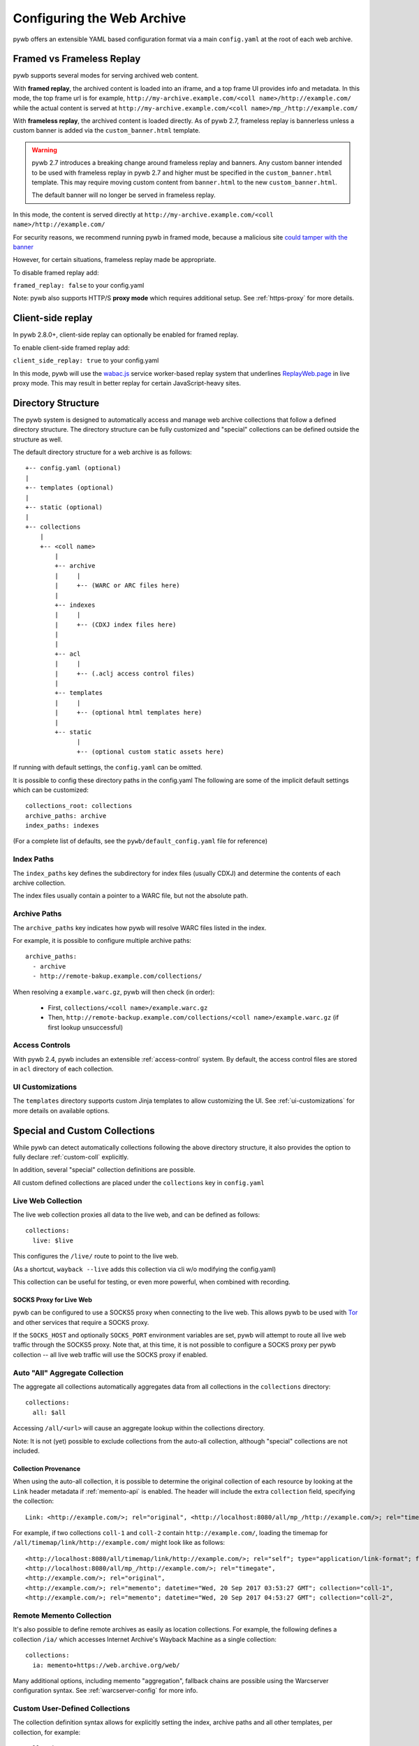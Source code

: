 .. _configuring-pywb:

Configuring the Web Archive
===========================

pywb offers an extensible YAML based configuration format via a main ``config.yaml`` at the root of each web archive.

.. _framed_vs_frameless:

Framed vs Frameless Replay
--------------------------

pywb supports several modes for serving archived web content.

With **framed replay**, the archived content is loaded into an iframe, and a top frame UI provides info and metadata.
In this mode, the top frame url is for example, ``http://my-archive.example.com/<coll name>/http://example.com/`` while
the actual content is served at ``http://my-archive.example.com/<coll name>/mp_/http://example.com/``

With **frameless replay**, the archived content is loaded directly. As of pywb 2.7, frameless replay is bannerless
unless a custom banner is added via the ``custom_banner.html`` template.


.. warning::
    pywb 2.7 introduces a breaking change around frameless replay and banners.
    Any custom banner intended to be used with frameless replay in pywb 2.7 and
    higher must be specified in the ``custom_banner.html`` template. This may
    require moving custom content from ``banner.html`` to the new
    ``custom_banner.html``.

    The default banner will no longer be served in frameless replay.


In this mode, the content is served directly at ``http://my-archive.example.com/<coll name>/http://example.com/``

For security reasons, we recommend running pywb in framed mode, because a malicious site
`could tamper with the banner <http://labs.rhizome.org/presentations/security.html#/13>`_

However, for certain situations, frameless replay made be appropriate.

To disable framed replay add:

``framed_replay: false`` to your config.yaml


Note: pywb also supports HTTP/S **proxy mode** which requires additional setup. See :ref:`https-proxy` for more details.

.. _client_side_replay:

Client-side replay
------------------

In pywb 2.8.0+, client-side replay can optionally be enabled for framed replay.

To enable client-side framed replay add:

``client_side_replay: true`` to your config.yaml

In this mode, pywb will use the `wabac.js <https://github.com/webrecorder/wabac.js>`_ service worker-based replay system that underlines `ReplayWeb.page <https://replayweb.page/>`_ in live proxy mode. This may result in better replay for certain JavaScript-heavy sites.


.. _dir_structure:

Directory Structure
-------------------

The pywb system is designed to automatically access and manage web archive collections that follow a defined directory structure.
The directory structure can be fully customized and "special" collections can be defined outside the structure as well.

The default directory structure for a web archive is as follows::


    +-- config.yaml (optional)
    |
    +-- templates (optional)
    |
    +-- static (optional)
    |
    +-- collections
        |
        +-- <coll name>
            |
            +-- archive
            |     |
            |     +-- (WARC or ARC files here)
            |
            +-- indexes
            |     |
            |     +-- (CDXJ index files here)
            |
            |
            +-- acl
            |     |
            |     +-- (.aclj access control files)
            | 
            +-- templates
            |     |
            |     +-- (optional html templates here)
            |
            +-- static
                  |
                  +-- (optional custom static assets here)
              

If running with default settings, the ``config.yaml`` can be omitted.

It is possible to config these directory paths in the config.yaml
The following are some of the implicit default settings which can be customized::

  collections_root: collections
  archive_paths: archive
  index_paths: indexes

(For a complete list of defaults, see the ``pywb/default_config.yaml`` file for reference)

Index Paths
^^^^^^^^^^^

The ``index_paths`` key defines the subdirectory for index files (usually CDXJ) and determine the contents of each archive collection.

The index files usually contain a pointer to a WARC file, but not the absolute path.

Archive Paths
^^^^^^^^^^^^^

The ``archive_paths`` key indicates how pywb will resolve WARC files listed in the index.

For example, it is possible to configure multiple archive paths::

  archive_paths:
    - archive
    - http://remote-bakup.example.com/collections/

When resolving a ``example.warc.gz``, pywb will then check (in order):

 * First, ``collections/<coll name>/example.warc.gz``
 * Then, ``http://remote-backup.example.com/collections/<coll name>/example.warc.gz`` (if first lookup unsuccessful)


Access Controls
^^^^^^^^^^^^^^^

With pywb 2.4, pywb includes an extensible :ref:`access-control` system.
By default, the access control files are stored in ``acl`` directory of each collection.


UI Customizations
^^^^^^^^^^^^^^^^^

The  ``templates`` directory supports custom Jinja templates to allow customizing the UI.
See :ref:`ui-customizations` for more details on available options.


Special and Custom Collections
------------------------------

While pywb can detect automatically collections following the above directory structure,
it also provides the option to fully declare :ref:`custom-coll` explicitly.

In addition, several "special" collection definitions are possible.

All custom defined collections are placed under the ``collections`` key in ``config.yaml``

.. _live-web:

Live Web Collection
^^^^^^^^^^^^^^^^^^^

The live web collection proxies all data to the live web, and can be defined as follows::

  collections:
    live: $live

This configures the ``/live/`` route to point to the live web.

(As a shortcut, ``wayback --live`` adds this collection via cli w/o modifying the config.yaml)

This collection can be useful for testing, or even more powerful, when combined with recording.


SOCKS Proxy for Live Web
""""""""""""""""""""""""

pywb can be configured to use a SOCKS5 proxy when connecting to the live web. This allows pywb to be used with `Tor <https://torproject.org/>`_ and other
services that require a SOCKS proxy.

If the ``SOCKS_HOST`` and optionally ``SOCKS_PORT`` environment variables are set, pywb will attempt to route all live web traffic through the SOCKS5 proxy.
Note that, at this time, it is not possible to configure a SOCKS proxy per pywb collection -- all live web traffic will use the SOCKS proxy if enabled.


.. _auto-all:

Auto "All" Aggregate Collection
^^^^^^^^^^^^^^^^^^^^^^^^^^^^^^^

The aggregate all collections automatically aggregates data from all collections in the ``collections`` directory::

  collections:
    all: $all

Accessing ``/all/<url>`` will cause an aggregate lookup within the collections directory.

Note: It is not (yet) possible to exclude collections from the auto-all collection, although "special" collections are not included.

Collection Provenance
"""""""""""""""""""""

When using the auto-all collection, it is possible to determine the original collection of each resource by looking at the ``Link`` header metadata
if :ref:`memento-api` is enabled. The header will include the extra ``collection`` field, specifying the collection::

  Link: <http://example.com/>; rel="original", <http://localhost:8080/all/mp_/http://example.com/>; rel="timegate", <http://localhost:8080/all/timemap/link/http://example.com/>; rel="timemap"; type="application/link-format", <http://localhost:8080/all/20170920185327mp_/http://example.com/>; rel="memento"; datetime="Wed, 20 Sep 2017 18:20:19 GMT"; collection="coll-1"


For example, if two collections ``coll-1`` and ``coll-2`` contain ``http://example.com/``, loading the timemap for
``/all/timemap/link/http://example.com/`` might look like as follows::

  <http://localhost:8080/all/timemap/link/http://example.com/>; rel="self"; type="application/link-format"; from="Wed, 20 Sep 2017 03:53:27 GMT",
  <http://localhost:8080/all/mp_/http://example.com/>; rel="timegate",
  <http://example.com/>; rel="original",
  <http://example.com/>; rel="memento"; datetime="Wed, 20 Sep 2017 03:53:27 GMT"; collection="coll-1",
  <http://example.com/>; rel="memento"; datetime="Wed, 20 Sep 2017 04:53:27 GMT"; collection="coll-2",


Remote Memento Collection
^^^^^^^^^^^^^^^^^^^^^^^^^

It's also possible to define remote archives as easily as location collections.
For example, the following defines a collection ``/ia/`` which accesses
Internet Archive's Wayback Machine as a single collection::

  collections:
    ia: memento+https://web.archive.org/web/

Many additional options, including memento "aggregation", fallback chains are possible
using the Warcserver configuration syntax. See :ref:`warcserver-config` for more info.


.. _custom-coll:

Custom User-Defined Collections
^^^^^^^^^^^^^^^^^^^^^^^^^^^^^^^

The collection definition syntax allows for explicitly setting the index, archive paths
and all other templates, per collection, for example::

  collections:
    custom:
       index: ./path/to/indexes
       resource: ./some/other/path/to/archive/
       query_html: ./path/to/templates/query.html


If possible, it is recommended to use the default directory structure to avoid per-collection configuration.
However, this configuration allows for using pywb with existing collections that have unique path requirements.


Root Collection
^^^^^^^^^^^^^^^

It is also possible to define a "root" collection, for example, accessible at ``http://my-archive.example.com/<url>``
Such a collection must be defined explicitly using the ``$root`` as collection name::

  collections:
    $root:
       index: ./path/to/indexes
       resource: ./path/to/archive/

Note: When a root collection is set, no other collections are currently accessible, they are ignored.


.. _recording-mode:

Recording Mode
--------------

Recording mode enables pywb to support recording into any automatically managed collection, using
the ``/<coll>/record/<url>`` path. Accessing this path will result in pywb writing new WARCs directly into 
the collection ``<coll>``.

To enable recording from the live web, simply run ``wayback --record``.

To further customize recording mode, add the ``recorder`` block to the root of ``config.yaml``.

The command-line option is equivalent to adding ``recorder: live``.

The full set of configurable options (with their default settings) is as follows::

  recorder:
     source_coll: live
     rollover_size: 100000000
     rollover_idle_secs: 600
     filename_template: my-warc-{timestamp}-{hostname}-{random}.warc.gz
     source_filter: live
     enable_put_custom_record: false

The required ``source_coll`` setting specifies the source collection from which to load content that will be recorded.
Most likely this will be the :ref:`live-web` collection, which should also be defined. 
However, it could be any other collection, allowing for "extraction" from other collections or remote web archives.
Both the request and response are recorded into the WARC file, and most standard HTTP verbs should be recordable.

The other options are optional and may be omitted. The ``rollover_size`` and ``rollover_idle_secs`` specified
the maximum size and maximum idle time, respectively, after which a new WARC file is created.
For example, a new WARC will be created if more than 100MB are recorded, or after 600 seconds have elapsed between
subsequent requests. This allows the WARC size to be more manageable and prevents files from being left open for long periods of time.

The ``filename-template`` specifies the naming convention for WARC files, and allows a timestamp, current hostname, and
random string to be inserted into the filename.

When using an aggregate collection or sequential fallback collection as the source, recording can be limited to pages
fetched from certain child collection by specifying ``source_filter`` as an regex matching the name of the sub-collection.

For example, if recording with the above config into a collection called ``my-coll``, the user would access:

``http://my-archive.example.com/my-coll/record/http://example.com/``, which would load ``http://example.com/`` from the live web
and write the request and response to a WARC named something like:

``./collections/my-coll/archive/my-warc-20170102030000000000-archive.example.com-QRTGER.warc.gz``

If running with auto indexing, the WARC will also get automatically indexed and available for replay after the index interval.

As a shortcut, ``recorder: live`` can also be used to specify only the ``source_coll`` option.


Dedup Options for Recording
^^^^^^^^^^^^^^^^^^^^^^^^^^^

By default, recording mode will record every URL.

Starting with pywb 2.5.0, it is possible to configure pywb to either write revisit records or skip duplicate URLs altogether using the ``dedup_policy`` key.

Using deduplication requires a Redis instance, which will keep track of the index for deduplication in a sorted-set key.
The default Redis key used is ``redis://localhost:6379/0/pywb:{coll}:cdxj`` where ``{coll}`` is replaced with current collection id.

The field can be customized using the ``dedup_index_url`` field in the recorder config. The URL must start with ``redis://``, as that is the only
supported dedup index at this time.

- To skip duplicate URLs, set ``dedup_policy: skip``. With this setting, only one instance of any URL will be recorded.

- To write revist records, set ``dedup_policy: revisit``. With this setting, WARC ``revisit`` records will be written when a duplicate URL is detected
and has the same digest as a previous response.

- To keep all duplicates, use ``dedup_policy: keep``. All WARC records are written to disk normally as with no policy, however, the Redis dedup index is still populated,
which allows for instant replay (see below).

- To disable the dedup system, set to ``dedup_policy: none`` or omit the field. This is the default, and no Redis is required.

Another option, pywb can add an aggressive Cache-Control header to force the browser to cache all responses on a page.
This feature is still experimental, but can be enabled via ``cache: always`` setting.


For example, the following will enable ``revisit`` records to be written using the given Redis URL, and also enable aggressive cacheing when recording::

  recorder:
     ...
     cache: always
     dedup_policy: revisit
     dedup_index_url: 'redis://localhost:6379/0/pywb:{coll}:cdxj'   # default when omitted


Instant Replay (experimental)
^^^^^^^^^^^^^^^^^^^^^^^^^^^^^

Starting with pywb 2.5.0, when the ``dedup_policy`` is set, pywb can do 'instant replay' after recording, without having to regenerate the CDX or waiting for it to be updated with auto-indexing.

When any dedup_policy, pywb can also access the dedup Redis index, along with any on-disk CDX, when replaying the collection.

This feature is still experimental but should generally work. Additional options for working with the Redis Dedup index will be added in the futuer.


.. _put-custom-record:

Adding Custom Resource Records
^^^^^^^^^^^^^^^^^^^^^^^^^^^^^^

pywb now also supports adding custom data to a WARC ``resource`` record. This can be used to add custom resources, such as screenshots, logs, error messages,
etc.. that are not normally captured as part of recording, but still useful to store in WARCs.

To add a custom resources, simply call ``PUT /<coll>/record`` with the data to be added as the request body and the type of the data specified as the content-type. The ``url`` can be specified as a query param.

For example, adding a custom record ``file:///my-custom-resource`` containing ``Some Custom Data`` can be done using ``curl`` as follows::

  curl -XPUT "localhost:8080/my-web-archive/record?url=file:///my-custom-resource" --data "Some Custom Data"


This feature is only available if ``enable_put_custom_record: true`` is set in the recorder config.


.. _auto-fetch:

Auto-Fetch Responsive Recording
^^^^^^^^^^^^^^^^^^^^^^^^^^^^^^^

When recording (or browsing the 'live' collection), pywb has an option to inspect and automatically fetch additional resources, including:

 * Any urls found in ``<img srcset="...">`` attributes.

 * Any urls within CSS ``@media`` rules.

This allows pywb to better capture responsive pages, where all the resources are not directly loaded by the browser, but may be needed for future replay.

The detected urls are loaded in the background using a web worker while the user is browsing the page.

To enable this functionality, add ``--enable-auto-fetch`` to the command-line or ``enable_auto_fetch: true`` to the root of the ``config.yaml``

The auto-fetch system is provided as part of the :ref:`wombat`


Auto-Indexing Mode
------------------

If auto-indexing is enabled, pywb will update the indexes stored in the ``indexes`` directory whenever files are added or modified in the
``archive`` directory. Auto-indexing can be enabled via the ``autoindex`` option set to the check interval in seconds::

  autoindex: 30

This specifies that the ``archive`` directories should be every 30 seconds. Auto-indexing is useful when WARCs are being
appended to or added to the ``archive`` by an external operation.

If a user is manually adding a new WARC to the collection, ``wb-manager add <coll> <path/to/warc>`` is recommended,
as this will add the WARC and perform a one-time reindex the collection, without the need for auto-indexing.

Note: Auto-indexing also does not support deletion of removal of WARCs from the ``archive`` directory.

This is not a common operation for web archives, a WARC must be manually removed from the 
``collections/<coll>/archive/`` directory and then collection index can be regenreated from the remaining WARCs
by running ``wb-manager reindex <coll>``

The auto-indexing mode can also be enabled via command-line by running ``wayback -a`` or ``wayback -a --auto-interval 30`` to also set the interval.

(If running pywb with uWSGI in multi-process mode, the auto-indexing is only run in a single worker to avoid race conditions and duplicate indexing)


.. _wombat:

Client-Side Rewriting System (wombat.js)
----------------------------------------

In addition to server-side rewriting, pywb includes a Javascript client-rewriting system.

This system intercepts network traffic and emulates the correct JS environment expected by a replayed page.

The auto-fetch system is also implemented as part of wombat.

Wombat was integrated into pywb upto 2.2.x. Starting with 2.3, wombat has been spun off into its own
standalone JS module.

For more information on wombat.js and client-side rewriting, see the `wombat README <https://github.com/webrecorder/wombat/blob/master/README.md>`_


.. _https-proxy:

HTTP/S Proxy Mode
-----------------

In addition to "url rewriting prefix mode" (the default), pywb can also act as a full-fledged HTTP and HTTPS proxy, allowing
any browser or client supporting HTTP and HTTPS proxy to access web archives through the proxy.

Proxy mode can provide access to a single collection at time, eg. instead of accessing ``http://localhost:8080/my-coll/2017/http://example.com/``,
the user enters ``http://example.com/`` and is served content from the ``my-coll`` collection.
As a result, the collection and timestamp must be specified separately.

Configuring HTTP Proxy
^^^^^^^^^^^^^^^^^^^^^^

At this time, pywb requires the collection to be configured at setup time (though collection switching will be added soon).

To enable proxy mode, the collection can be specified by running: ``wayback --proxy my-coll`` or by adding to the config::

  proxy:
    coll: my-coll

For HTTP proxy access, this is all that is needed to use the proxy. If pywb is running on port 8080 on localhost, the following curl command should provide proxy access: ``curl -x "localhost:8080"  http://example.com/``


Default Timestamp
^^^^^^^^^^^^^^^^^

The timestamp can also be optionally specified by running: ``wayback --proxy my-coll --proxy-default-timestamp 20181226010203`` or by specifying the config::

  proxy:
    coll: my-coll
    default_timestamp: "20181226010203"

The ISO date format, eg. ``2018-12-26T01:02:03`` is also accepted.

If the timestamp is omitted, proxy mode replay defaults to the latest capture.

The timestamp can also be dynamically overriden per-request using the :ref:`memento-proxy`.


Proxy Mode Rewriting
^^^^^^^^^^^^^^^^^^^^

By default, pywb performs minimal html rewriting to insert a default banner into the proxy mode replay to make it clear to users that they are viewing replayed content.

Custom rewriting code from the ``head_insert.html`` template may also be inserted into ``<head>``.

Checking for the ``{% if env.pywb_proxy_magic %}`` allows for inserting custom content for proxy mode only.

However, content rewriting in proxy mode is not necessary and can be disabled completely by customizing the ``proxy`` block in the config.

This may be essential when proxying content to older browsers for instance.

 * To disable all content rewriting/modifications from pywb via the ``head_insert.html`` template, add ``enable_content_rewrite: false``

   If set to false, this setting overrides and disables all the other options.

 * To disable just the banner, add ``enable_banner: false``

 * To add a light version of rewriting (for overriding Date, random number generators), add ``enable_wombat: true``


If :ref:`auto-fetch` is enabled in the global config, the ``enable_wombat: true`` is implied, unless ``enable_content_rewrite: false``
is also set (as it will disable the auto-fetch system from being injected into the page).


If omitted, the defaults for these options are::

   proxy:
     enable_banner: true
     enable_wombat: false
     enable_content_rewrite: true

For example, to enable wombat rewriting but disable the banner, use the config::

   proxy:
     enable_banner: false
     enable_wombat: true

To disable all content rewriting::

   proxy:
     enable_content_rewrite: false


Proxy Recording
^^^^^^^^^^^^^^^

The proxy can additional be set to recording mode, equivalent to access the ``/<my-coll>/record/`` path,
by adding ``recording: true``, as follows::

  proxy:
    coll: my-coll
    recording: true

By default, proxy recording will use the ``live`` collection if not otherwise configured.

See :ref:`recording-mode` for full set of configurable recording options.


HTTPS Proxy and pywb Certificate Authority
^^^^^^^^^^^^^^^^^^^^^^^^^^^^^^^^^^^^^^^^^^

For HTTPS proxy access, pywb provides its own Certificate Authority and dynamically generates certificates for each host and signs the responses
with these certificates. By design, this allows pywb to act as "man-in-the-middle" serving archived copies of a given site.

However, the pywb Certificate Authority (CA) certificate will need to be accepted by the browser. The CA cert can be downloaded from pywb directly
using the special download paths. Recommended set up for using the proxy is as follows:

1. Start pywb with proxy mode enabled (with ``--proxy`` option or with a ``proxy:`` option block present in the config).

   (The CA root certificate will be auto-created when first starting pywb with proxy mode if it doesn't exist.)

2. Configure the browser proxy settings host port, for example ``localhost`` and ``8080`` (if running locally)

3. Download the CA:

   * For most browsers, use the PEM format: ``http://wsgiprox/download/pem``

   * For windows, use the PKCS12 format: ``http://wsgiprox/download/p12``

4. You may need to agree to "Trust this CA" to identify websites.

The auto-generated pywb CA, created at ``./proxy-certs/pywb-ca.pem`` may also be added to a keystore directly.

The location of the CA file and the CA name displayed can be changed by setting the  ``ca_file_cache`` and ``ca_name`` proxy options, respectively.

The following are all the available proxy options -- only ``coll`` is required::

  proxy:
    coll: my-coll
    ca_name: pywb HTTPS Proxy CA
    ca_file_cache: ./proxy-certs/pywb-ca.pem
    recording: false
    enable_banner: true
    enable_content_rewrite: true
    default_timestamp: ''

The HTTP/S functionality is provided by the separate :mod:`wsgiprox` utility which provides HTTP/S proxy routing
to any WSGI application.

Using `wsgiprox <https://github.com/webrecorder/wsgiprox>`_, pywb sets ``FrontEndApp.proxy_route_request()`` as the proxy resolver, and this function returns the full collection path that pywb uses to route each proxy request. The default implementation returns a path to the fixed collection ``coll`` and injects content into ``<head>`` if ``enable_content_rewrite`` is true. The default banner is inserted if ``enable_banner`` is set to true.

Extensions to pywb can override ``proxy_route_request()`` to provide custom handling, such as setting the collection dynamically or based on external data sources.

See the `wsgiprox README <https://github.com/webrecorder/wsgiprox/blob/master/README.rst>`_ for additional details on setting a proxy resolver.

For more information on custom certificate authority (CA) installation, the `mitmproxy certificate page <http://docs.mitmproxy.org/en/stable/certinstall.html>`_ provides a good overview for installing a custom CA on different platforms.


Compatibility: Redirects, Memento, Flash video overrides
--------------------------------------------------------

Exact Timestamp Redirects
^^^^^^^^^^^^^^^^^^^^^^^^^

By default, pywb does not redirect urls to the 'canonical' representation of a url with the exact timestamp.

For example, when requesting ``/my-coll/2017js_/http://example.com/example.js`` but the actual timestamp of the resource is ``2017010203000400``,
there is not a redirect to ``/my-coll/2017010203000400js_/http://example.com/example.js``.


Instead, this 'canonical' url is returned with the response in the ``Content-Location`` header.
(This behavior is recommended for performance reasons as it avoids an extra roundtrip to the server for a redirect.)

However, if the classic redirect behavior is desired, it can be enable by adding::

  redirect_to_exact: true

to the config. This will force any url to be redirected to the exact url, and is consistent with previous behavior and other "wayback machine" implementations.


Memento Protocol
^^^^^^^^^^^^^^^^

:ref:`memento-api` support is enabled by default, and works with no-timestamp-redirect and classic redirect behaviors.

However, Memento API support can be disabled by adding::

  enable_memento: false


Flash Video Override
^^^^^^^^^^^^^^^^^^^^

A custom system to override Flash video with a custom download via ``youtube-dl`` and replay with a custom player was enabled in previous versions of pywb.
However, this system was not widely used and is in need of improvements, and was designed when most video was Flash-based.
The system is seldom used now that most video is HTML5 based.

For these reasons, this functionality, previously enabled by including the script ``/static/vidrw.js``, is disabled by default.

To enable the previous behavior, add to config::

  enable_flash_video_rewrite: true

The system may be revamped in the future and enabled by default, but for now, it is provided "as-is" for compatibility reasons.

Verify SSL-Certificates
-----------------------

By default, SSL-Certificates of websites are not verified. To enable verification, add the following to the config::

  certificates:
    cert_reqs: 'CERT_REQUIRED'
    ca_cert_dir: '/etc/ssl/certs'

``ca_cert_dir`` can optionally point to a directory containing the CA certificates that you trust. Most linux distributions provide CA certificates via a package called ``ca-certificates``.
If omitted, the default system CA used by Python is used.
